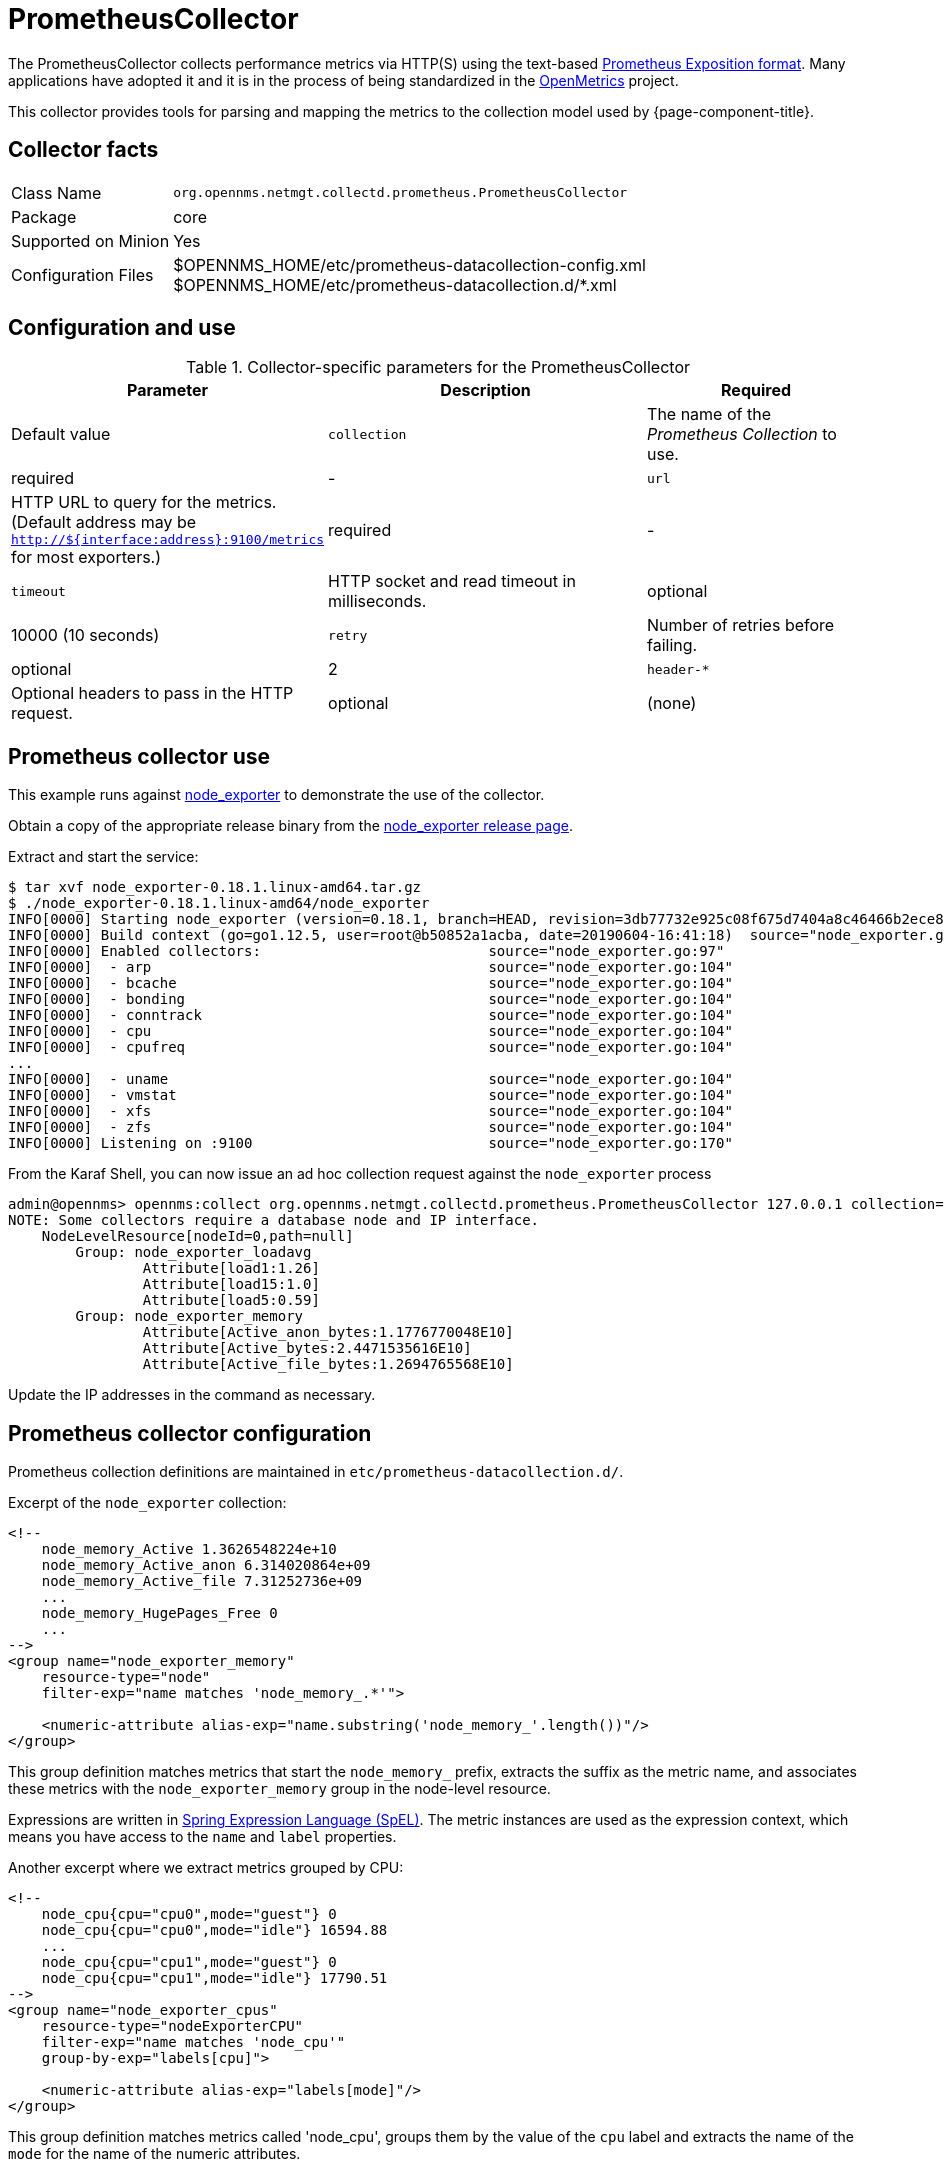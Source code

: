 
[[ga-performance-mgmt-collectors-prometheus-collector]]
= PrometheusCollector

The PrometheusCollector collects performance metrics via HTTP(S) using the text-based https://github.com/prometheus/docs/blob/master/content/docs/instrumenting/exposition_formats.md#text-based-format[Prometheus Exposition format].
Many applications have adopted it and it is in the process of being standardized in the https://openmetrics.io/[OpenMetrics] project.

This collector provides tools for parsing and mapping the metrics to the collection model used by {page-component-title}.

== Collector facts

[options="autowidth"]
|===
| Class Name          | `org.opennms.netmgt.collectd.prometheus.PrometheusCollector`
| Package             | core
| Supported on Minion | Yes
| Configuration Files | $OPENNMS_HOME/etc/prometheus-datacollection-config.xml +
                        $OPENNMS_HOME/etc/prometheus-datacollection.d/*.xml
|===

== Configuration and use

.Collector-specific parameters for the PrometheusCollector
[options="header"]
[cols="1,3,2"]
|===
| Parameter       | Description                                    | Required | Default value
| `collection`    | The name of the _Prometheus Collection_ to use.| required | -
| `url`           | HTTP URL to query for the metrics. (Default address may be `http://${interface:address}:9100/metrics` for most exporters.)  | required | -
| `timeout`       | HTTP socket and read timeout in milliseconds.  | optional | 10000 (10 seconds)
| `retry`         | Number of retries before failing.              | optional | 2
| `header-*`      | Optional headers to pass in the HTTP request.  | optional | (none)
|===

[[ga-performance-mgmt-collectors-prometheus-collector-usage]]
== Prometheus collector use

This example runs against https://github.com/prometheus/node_exporter[node_exporter] to demonstrate the use of the collector.

Obtain a copy of the appropriate release binary from the https://github.com/prometheus/node_exporter/releases[node_exporter release page].

Extract and start the service:
[source, console]
----
$ tar xvf node_exporter-0.18.1.linux-amd64.tar.gz
$ ./node_exporter-0.18.1.linux-amd64/node_exporter
INFO[0000] Starting node_exporter (version=0.18.1, branch=HEAD, revision=3db77732e925c08f675d7404a8c46466b2ece83e)  source="node_exporter.go:156"
INFO[0000] Build context (go=go1.12.5, user=root@b50852a1acba, date=20190604-16:41:18)  source="node_exporter.go:157"
INFO[0000] Enabled collectors:                           source="node_exporter.go:97"
INFO[0000]  - arp                                        source="node_exporter.go:104"
INFO[0000]  - bcache                                     source="node_exporter.go:104"
INFO[0000]  - bonding                                    source="node_exporter.go:104"
INFO[0000]  - conntrack                                  source="node_exporter.go:104"
INFO[0000]  - cpu                                        source="node_exporter.go:104"
INFO[0000]  - cpufreq                                    source="node_exporter.go:104"
...
INFO[0000]  - uname                                      source="node_exporter.go:104"
INFO[0000]  - vmstat                                     source="node_exporter.go:104"
INFO[0000]  - xfs                                        source="node_exporter.go:104"
INFO[0000]  - zfs                                        source="node_exporter.go:104"
INFO[0000] Listening on :9100                            source="node_exporter.go:170"
----

From the Karaf Shell, you can now issue an ad hoc collection request against the `node_exporter` process
[source, console]
----
admin@opennms> opennms:collect org.opennms.netmgt.collectd.prometheus.PrometheusCollector 127.0.0.1 collection=node_exporter url='http://127.0.0.1:9100/metrics'
NOTE: Some collectors require a database node and IP interface.
    NodeLevelResource[nodeId=0,path=null]
        Group: node_exporter_loadavg
                Attribute[load1:1.26]
                Attribute[load15:1.0]
                Attribute[load5:0.59]
        Group: node_exporter_memory
                Attribute[Active_anon_bytes:1.1776770048E10]
                Attribute[Active_bytes:2.4471535616E10]
                Attribute[Active_file_bytes:1.2694765568E10]
----

Update the IP addresses in the command as necessary.

[[ga-performance-mgmt-collectors-prometheus-collector-configuration]]
== Prometheus collector configuration

Prometheus collection definitions are maintained in `etc/prometheus-datacollection.d/`.

Excerpt of the `node_exporter` collection:
[source, xml]
----
<!--
    node_memory_Active 1.3626548224e+10
    node_memory_Active_anon 6.314020864e+09
    node_memory_Active_file 7.31252736e+09
    ...
    node_memory_HugePages_Free 0
    ...
-->
<group name="node_exporter_memory"
    resource-type="node"
    filter-exp="name matches 'node_memory_.*'">

    <numeric-attribute alias-exp="name.substring('node_memory_'.length())"/>
</group>
----

This group definition matches metrics that start the `node_memory_` prefix, extracts the suffix as the metric name, and associates these metrics with the `node_exporter_memory` group in the node-level resource.

Expressions are written in link:https://docs.spring.io/spring/docs/4.2.x/spring-framework-reference/html/expressions.html[Spring Expression Language (SpEL)].
The metric instances are used as the expression context, which means you have access to the `name` and `label` properties.

Another excerpt where we extract metrics grouped by CPU:
[source, xml]
----
<!--
    node_cpu{cpu="cpu0",mode="guest"} 0
    node_cpu{cpu="cpu0",mode="idle"} 16594.88
    ...
    node_cpu{cpu="cpu1",mode="guest"} 0
    node_cpu{cpu="cpu1",mode="idle"} 17790.51
-->
<group name="node_exporter_cpus"
    resource-type="nodeExporterCPU"
    filter-exp="name matches 'node_cpu'"
    group-by-exp="labels[cpu]">

    <numeric-attribute alias-exp="labels[mode]"/>
</group>
----

This group definition matches metrics called 'node_cpu', groups them by the value of the `cpu` label and extracts the name of the `mode` for the name of the numeric attributes.

== Prometheus Node Exporter Collectd service configuration example

[source, xml]
----
<service name="Prometheus-Node-Exporter" interval="300000" user-defined="false" status="on"> 
 <parameter key="collection" value="node_exporter" />
 <parameter key="thresholding-enabled" value="true" />
 <parameter key="url" value="http://${interface:address}:9100/metrics" />
</service>
<collector service="Prometheus-Node-Exporter" class-name="org.opennms.netmgt.collectd.prometheus.PrometheusCollector"/>
----
